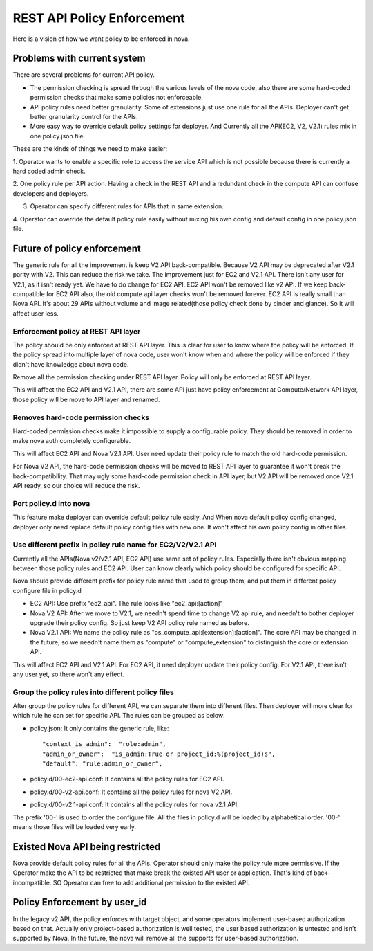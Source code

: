 ..
      Copyright 2014 Intel
      All Rights Reserved.

      Licensed under the Apache License, Version 2.0 (the "License"); you may
      not use this file except in compliance with the License. You may obtain
      a copy of the License at

          http://www.apache.org/licenses/LICENSE-2.0

      Unless required by applicable law or agreed to in writing, software
      distributed under the License is distributed on an "AS IS" BASIS, WITHOUT
      WARRANTIES OR CONDITIONS OF ANY KIND, either express or implied. See the
      License for the specific language governing permissions and limitations
      under the License.


REST API Policy Enforcement
===========================

Here is a vision of how we want policy to be enforced in nova.

Problems with current system
----------------------------

There are several problems for current API policy.

* The permission checking is spread through the various levels of the nova
  code, also there are some hard-coded permission checks that make some
  policies not enforceable.

* API policy rules need better granularity. Some of extensions just use one
  rule for all the APIs. Deployer can't get better granularity control for
  the APIs.

* More easy way to override default policy settings for deployer. And
  Currently all the API(EC2, V2, V2.1) rules mix in one policy.json file.

These are the kinds of things we need to make easier:

1. Operator wants to enable a specific role to access the service API which
is not possible because there is currently a hard coded admin check.

2. One policy rule per API action. Having a check in the REST API and a
redundant check in the compute API can confuse developers and deployers.

3. Operator can specify different rules for APIs that in same extension.

4. Operator can override the default policy rule easily without mixing his own
config and default config in one policy.json file.

Future of policy enforcement
----------------------------

The generic rule for all the improvement is keep V2 API back-compatible.
Because V2 API may be deprecated after V2.1 parity with V2. This can reduce
the risk we take. The improvement just for EC2 and V2.1 API. There isn't
any user for V2.1, as it isn't ready yet. We have to do change for EC2 API.
EC2 API won't be removed like v2 API. If we keep back-compatible for EC2 API
also, the old compute api layer checks won't be removed forever. EC2 API is
really small than Nova API. It's about 29 APIs without volume and image
related(those policy check done by cinder and glance). So it will affect user
less.

Enforcement policy at REST API layer
~~~~~~~~~~~~~~~~~~~~~~~~~~~~~~~~~~~~

The policy should be only enforced at REST API layer. This is clear for user
to know where the policy will be enforced. If the policy spread into multiple
layer of nova code, user won't know when and where the policy will be enforced
if they didn't have knowledge about nova code.

Remove all the permission checking under REST API layer. Policy will only be
enforced at REST API layer.

This will affect the EC2 API and V2.1 API, there are some API just have policy
enforcement at Compute/Network API layer, those policy will be move to API
layer and renamed.

Removes hard-code permission checks
~~~~~~~~~~~~~~~~~~~~~~~~~~~~~~~~~~~

Hard-coded permission checks make it impossible to supply a configurable
policy. They should be removed in order to make nova auth completely
configurable.

This will affect EC2 API and Nova V2.1 API. User need update their policy
rule to match the old hard-code permission.

For Nova V2 API, the hard-code permission checks will be moved to REST API
layer to guarantee it won't break the back-compatibility. That may ugly
some hard-code permission check in API layer, but V2 API will be removed
once V2.1 API ready, so our choice will reduce the risk.

Port policy.d into nova
~~~~~~~~~~~~~~~~~~~~~~~~~~~~~~~~~~~~~~~~~~~

This feature make deployer can override default policy rule easily. And
When nova default policy config changed, deployer only need replace default
policy config files with new one. It won't affect his own policy config in
other files.

Use different prefix in policy rule name for EC2/V2/V2.1 API
~~~~~~~~~~~~~~~~~~~~~~~~~~~~~~~~~~~~~~~~~~~~~~~~~~~~~~~~~~~~

Currently all the APIs(Nova v2/v2.1 API, EC2 API) use same set of policy
rules. Especially there isn't obvious mapping between those policy rules
and EC2 API. User can know clearly which policy should be configured for
specific API.

Nova should provide different prefix for policy rule name that used to
group them, and put them in different policy configure file in policy.d

* EC2 API: Use prefix "ec2_api". The rule looks like "ec2_api:[action]"

* Nova V2 API: After we move to V2.1, we needn't spend time to change V2
  api rule, and needn't to bother deployer upgrade their policy config. So
  just keep V2 API policy rule named as before.

* Nova V2.1 API: We name the policy rule as
  "os_compute_api:[extension]:[action]". The core API may be changed in
  the future, so we needn't name them as "compute" or "compute_extension"
  to distinguish the core or extension API.

This will affect EC2 API and V2.1 API. For EC2 API, it need deployer update
their policy config. For V2.1 API, there isn't any user yet, so there won't
any effect.


Group the policy rules into different policy files
~~~~~~~~~~~~~~~~~~~~~~~~~~~~~~~~~~~~~~~~~~~~~~~~~~

After group the policy rules for different API, we can separate them into
different files. Then deployer will more clear for which rule he can set for
specific API. The rules can be grouped as below:

* policy.json: It only contains the generic rule, like: ::

  "context_is_admin":  "role:admin",
  "admin_or_owner":  "is_admin:True or project_id:%(project_id)s",
  "default": "rule:admin_or_owner",

* policy.d/00-ec2-api.conf: It contains all the policy rules for EC2 API.

* policy.d/00-v2-api.conf: It contains all the policy rules for nova V2 API.

* policy.d/00-v2.1-api.conf: It contains all the policy rules for nova v2.1
  API.

The prefix '00-' is used to order the configure file. All the files in
policy.d will be loaded by alphabetical order. '00-' means those files will
be loaded very early.

Existed Nova API being restricted
---------------------------------

Nova provide default policy rules for all the APIs. Operator should only make
the policy rule more permissive. If the Operator make the API to be restricted
that make break the existed API user or application. That's kind of
back-incompatible. SO Operator can free to add additional permission to the
existed API.

Policy Enforcement by user_id
-----------------------------

In the legacy v2 API, the policy enforces with target object, and some operators
implement user-based authorization based on that. Actually only project-based
authorization is well tested, the user based authorization is untested and
isn't supported by Nova. In the future, the nova will remove all the supports
for user-based authorization.
